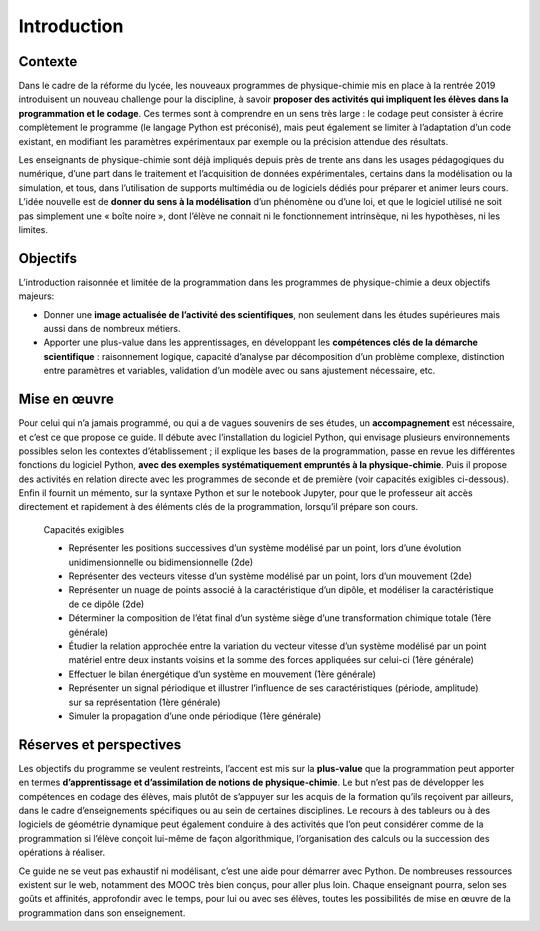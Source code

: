 Introduction
============

Contexte
--------

Dans le cadre de la réforme du lycée, les nouveaux programmes de
physique-chimie mis en place à la rentrée 2019 introduisent un nouveau
challenge pour la discipline, à savoir **proposer des activités qui
impliquent les élèves dans la programmation et le codage**. Ces termes
sont à comprendre en un sens très large : le codage peut consister à
écrire complètement le programme (le langage Python est préconisé), mais
peut également se limiter à l’adaptation d’un code existant, en
modifiant les paramètres expérimentaux par exemple ou la précision
attendue des résultats.

Les enseignants de physique-chimie sont déjà impliqués depuis près de
trente ans dans les usages pédagogiques du numérique, d’une part dans le
traitement et l’acquisition de données expérimentales, certains dans la
modélisation ou la simulation, et tous, dans l’utilisation de supports
multimédia ou de logiciels dédiés pour préparer et animer leurs cours.
L’idée nouvelle est de **donner du sens à la modélisation** d’un
phénomène ou d’une loi, et que le logiciel utilisé ne soit pas
simplement une « boîte noire », dont l’élève ne connait ni le
fonctionnement intrinsèque, ni les hypothèses, ni les limites.

Objectifs
---------

L’introduction raisonnée et limitée de la programmation dans les
programmes de physique-chimie a deux objectifs majeurs:

-  Donner une **image actualisée de l’activité des scientifiques**, non
   seulement dans les études supérieures mais aussi dans de nombreux
   métiers.
-  Apporter une plus-value dans les apprentissages, en développant les
   **compétences clés de la démarche scientifique** : raisonnement
   logique, capacité d’analyse par décomposition d’un problème complexe,
   distinction entre paramètres et variables, validation d’un modèle
   avec ou sans ajustement nécessaire, etc.

Mise en œuvre
-------------

Pour celui qui n’a jamais programmé, ou qui a de vagues souvenirs de ses
études, un **accompagnement** est nécessaire, et c’est ce que propose ce
guide. Il débute avec l’installation du logiciel Python, qui envisage
plusieurs environnements possibles selon les contextes d’établissement ;
il explique les bases de la programmation, passe en revue les
différentes fonctions du logiciel Python, **avec des exemples
systématiquement empruntés à la physique-chimie**. Puis il propose des
activités en relation directe avec les programmes de seconde et de
première (voir capacités exigibles ci-dessous). Enfin il fournit un
mémento, sur la syntaxe Python et sur le notebook Jupyter, pour que le
professeur ait accès directement et rapidement à des éléments clés de la
programmation, lorsqu’il prépare son cours.

   Capacités exigibles

   -  Représenter les positions successives d’un système modélisé par un
      point, lors d’une évolution unidimensionnelle ou bidimensionnelle
      (2de)

   -  Représenter des vecteurs vitesse d’un système modélisé par un
      point, lors d’un mouvement (2de)

   -  Représenter un nuage de points associé à la caractéristique d’un
      dipôle, et modéliser la caractéristique de ce dipôle (2de)

   -  Déterminer la composition de l’état final d’un système siège d’une
      transformation chimique totale (1ère générale)

   -  Étudier la relation approchée entre la variation du vecteur
      vitesse d’un système modélisé par un point matériel entre deux
      instants voisins et la somme des forces appliquées sur celui-ci
      (1ère générale)

   -  Effectuer le bilan énergétique d’un système en mouvement (1ère
      générale)

   -  Représenter un signal périodique et illustrer l’influence de ses
      caractéristiques (période, amplitude) sur sa représentation (1ère
      générale)

   -  Simuler la propagation d’une onde périodique (1ère générale)

Réserves et perspectives
------------------------

Les objectifs du programme se veulent restreints, l’accent est mis sur
la **plus-value** que la programmation peut apporter en termes
**d’apprentissage et d’assimilation de notions de physique-chimie**. Le
but n’est pas de développer les compétences en codage des élèves, mais
plutôt de s’appuyer sur les acquis de la formation qu’ils reçoivent par
ailleurs, dans le cadre d’enseignements spécifiques ou au sein de
certaines disciplines. Le recours à des tableurs ou à des logiciels de
géométrie dynamique peut également conduire à des activités que l’on
peut considérer comme de la programmation si l’élève conçoit lui-même de
façon algorithmique, l’organisation des calculs ou la succession des
opérations à réaliser.

Ce guide ne se veut pas exhaustif ni modélisant, c’est une aide pour
démarrer avec Python. De nombreuses ressources existent sur le web,
notamment des MOOC très bien conçus, pour aller plus loin. Chaque
enseignant pourra, selon ses goûts et affinités, approfondir avec le
temps, pour lui ou avec ses élèves, toutes les possibilités de mise en
œuvre de la programmation dans son enseignement.
